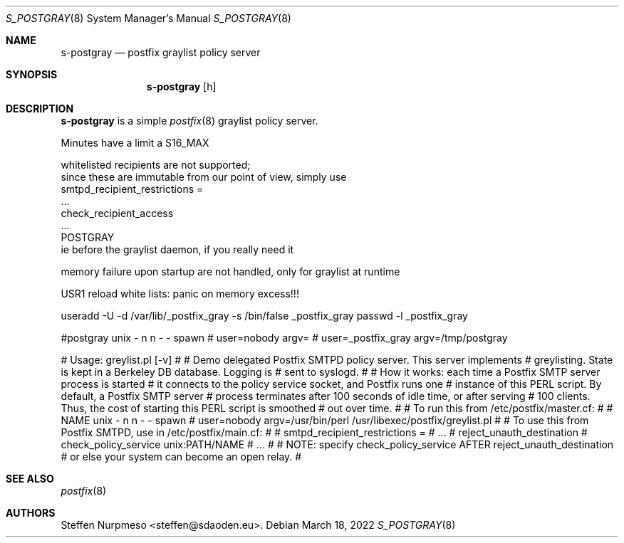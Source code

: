 .\"@ s-postgray - postfix policy (gray list) server.
.\"
.\" Copyright (c) 2022 Steffen Nurpmeso <steffen@sdaoden.eu>.
.\" SPDX-License-Identifier: ISC
.\"
.\" Permission to use, copy, modify, and/or distribute this software for any
.\" purpose with or without fee is hereby granted, provided that the above
.\" copyright notice and this permission notice appear in all copies.
.\"
.\" THE SOFTWARE IS PROVIDED "AS IS" AND THE AUTHOR DISCLAIMS ALL WARRANTIES
.\" WITH REGARD TO THIS SOFTWARE INCLUDING ALL IMPLIED WARRANTIES OF
.\" MERCHANTABILITY AND FITNESS. IN NO EVENT SHALL THE AUTHOR BE LIABLE FOR
.\" ANY SPECIAL, DIRECT, INDIRECT, OR CONSEQUENTIAL DAMAGES OR ANY DAMAGES
.\" WHATSOEVER RESULTING FROM LOSS OF USE, DATA OR PROFITS, WHETHER IN AN
.\" ACTION OF CONTRACT, NEGLIGENCE OR OTHER TORTIOUS ACTION, ARISING OUT OF
.\" OR IN CONNECTION WITH THE USE OR PERFORMANCE OF THIS SOFTWARE.
.
.Dd March 18, 2022
.Dt S_POSTGRAY 8
.Os
.
.
.Sh NAME
.Nm s-postgray
.Nd postfix graylist policy server
.
.
.Sh SYNOPSIS
.
.Nm
.Op h
.
.
.Sh DESCRIPTION
.
.Nm
is a simple
.Xr postfix 8
graylist policy server.



Minutes have a limit a S16_MAX



whitelisted recipients are not supported;
  since these are immutable from our point of view, simply use
    smtpd_recipient_restrictions =
      ...
      check_recipient_access
      ...
      POSTGRAY
  ie before the graylist daemon, if you really need it







memory failure upon startup are not handled, only for graylist at runtime

USR1 reload white lists: panic on memory excess!!!




useradd  -U -d /var/lib/_postfix_gray -s /bin/false _postfix_gray
passwd -l _postfix_gray


#postgray unix - n n - - spawn
#  user=nobody argv=
#       user=_postfix_gray  argv=/tmp/postgray




# Usage: greylist.pl [-v]
#
# Demo delegated Postfix SMTPD policy server. This server implements
# greylisting. State is kept in a Berkeley DB database.  Logging is
# sent to syslogd.
#
# How it works: each time a Postfix SMTP server process is started
# it connects to the policy service socket, and Postfix runs one
# instance of this PERL script.  By default, a Postfix SMTP server
# process terminates after 100 seconds of idle time, or after serving
# 100 clients. Thus, the cost of starting this PERL script is smoothed
# out over time.
#
# To run this from /etc/postfix/master.cf:
#
#    NAME  unix  -       n       n       -       -       spawn
#      user=nobody argv=/usr/bin/perl /usr/libexec/postfix/greylist.pl
#
# To use this from Postfix SMTPD, use in /etc/postfix/main.cf:
#
#    smtpd_recipient_restrictions =
#       ...
#       reject_unauth_destination
#       check_policy_service unix:PATH/NAME
#       ...
#
# NOTE: specify check_policy_service AFTER reject_unauth_destination
# or else your system can become an open relay.
#









.
.
.Sh "SEE ALSO"
.
.Xr postfix 8
.
.
.Sh AUTHORS
.
.An "Steffen Nurpmeso" Aq steffen@sdaoden.eu .
.
.\" s-ts-mode
